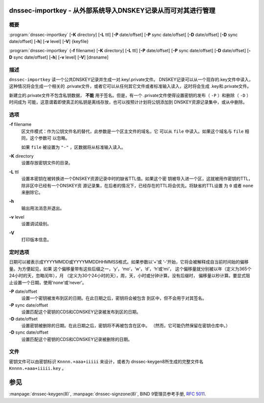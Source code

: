.. 
   Copyright (C) Internet Systems Consortium, Inc. ("ISC")
   
   This Source Code Form is subject to the terms of the Mozilla Public
   License, v. 2.0. If a copy of the MPL was not distributed with this
   file, You can obtain one at http://mozilla.org/MPL/2.0/.
   
   See the COPYRIGHT file distributed with this work for additional
   information regarding copyright ownership.

..
   Copyright (C) Internet Systems Consortium, Inc. ("ISC")

   This Source Code Form is subject to the terms of the Mozilla Public
   License, v. 2.0. If a copy of the MPL was not distributed with this
   file, You can obtain one at http://mozilla.org/MPL/2.0/.

   See the COPYRIGHT file distributed with this work for additional
   information regarding copyright ownership.


.. highlight: console

.. _man_dnssec-importkey:

dnssec-importkey - 从外部系统导入DNSKEY记录从而可对其进行管理
-------------------------------------------------------------------------------------

概要
~~~~~~~~

:program:`dnssec-importkey` [**-K** directory] [**-L** ttl] [**-P** date/offset] [**-P** sync date/offset] [**-D** date/offset] [**-D** sync date/offset] [**-h**] [**-v** level] [**-V**] {keyfile}

:program:`dnssec-importkey` {**-f** filename} [**-K** directory] [**-L** ttl] [**-P** date/offset] [**-P** sync date/offset] [**-D** date/offset] [**-D** sync date/offset] [**-h**] [**-v** level] [**-V**] [dnsname]

描述
~~~~~~~~~~~

``dnssec-importkey`` 读一个公共DNSKEY记录并生成一对.key/.private文件。
DNSKEY记录可以从一个现存的.key文件中读入，这种情况将会生成一个相关的
.private文件，或者它可以从任何其它文件或者标准输入读入，这时将会生成
.key和.private文件。

新建立的.private文件不包含私钥数据， **不能** 用于签名。但是，有一个
.private文件使得设置密钥的发布（ ``-P`` ）和删除（ ``-D`` ）时间成为
可能，这意谓着即使真正的私钥是离线存放，也可以按预计计划将公钥添加到
DNSKEY资源记录集中，或从中删除。

选项
~~~~~~~

**-f** filename
   区文件模式：作为公钥文件名的替代，此参数是一个区主文件的域名，它
   可以从 ``file`` 中读入。如果这个域名与 ``file`` 相同，这个参数可
   以忽略。

   如果 ``file`` 被设置为 ``"-"`` ，区数据将从标准输入读入。

**-K** directory
   设置存放密钥文件的目录。

**-L** ttl
   设置本密钥在被转换进一个DNSKEY资源记录中时的缺省TTL值。如果这个密
   钥被导入进一个区，这就被用作密钥的TTL，除非区中已经有一个DNSKEY资
   源记录集，在后者的情况下，已经存在的TTL将会优先。将缺省的TTL设置
   为 ``0`` 或者 ``none`` 来删除它。

**-h**
   输出用法消息并退出。

**-v** level
   设置调试级别。

**-V**
   打印版本信息。

定时选项
~~~~~~~~~~~~~~

日期可以被表示成YYYYMMDD或YYYYMMDDHHMMSS格式。如果参数以‘+’或
‘-’开始，它将会被解释成自当前时间始的偏移量。为方便起见，如果
这个偏移量带有这些后缀之一，‘y’，‘mo’，‘w’，‘d’，‘h’或‘mi’，
这个偏移量就分别被以年（定义为365个24小时的天，忽略闰年），月
（定义为30个24小时的天），周，天，小时或分钟计算。没有后缀时，
偏移量以秒计算。要显式阻止设置一个日期，使用‘none’或‘never’。

**-P** date/offset
   设置一个密钥被发布到区的日期。在此日期之后，密钥将会被包含
   到区中，但不会用于对其签名。

**-P** sync date/offset
   设置匹配这个密钥的CDS和CDNSKEY记录被发布到区的日期。

**-D** date/offset
   设置密钥被删除的日期。在此日期之后，密钥将不再被包含在区中。
   （然而，它可能仍然保留在密钥仓库中。）

**-D** sync date/offset
   设置匹配这个密钥的CDS和CDNSKEY记录被删除的日期。

文件
~~~~~

密钥文件可以由密钥标识 ``Knnnn.+aaa+iiiii`` 来设计，或者为
dnssec-keygen8所生成的完整文件名 ``Knnnn.+aaa+iiiii.key`` 。

参见
--------

:manpage:`dnssec-keygen(8)`, :manpage:`dnssec-signzone(8)`, BIND 9管理员参考手册,
:rfc:`5011`.
